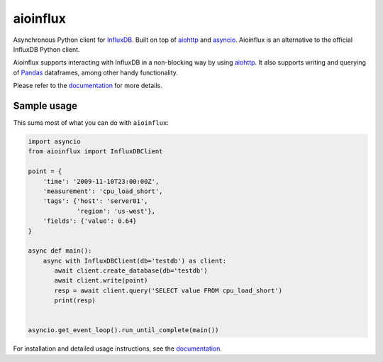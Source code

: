 aioinflux
=========
.. image:: https://img.shields.io/circleci/project/github/gusutabopb/aioinflux.svg
   :target: https://circleci.com/gh/gusutabopb/aioinflux
   :alt: CI status

.. image:: https://img.shields.io/codecov/c/github/gusutabopb/aioinflux.svg
   :target: https://codecov.io/gh/gusutabopb/aioinflux
   :alt: Coverage

.. image:: https://img.shields.io/pypi/v/aioinflux.svg
   :target: https://pypi.python.org/pypi/aioinflux
   :alt: PyPI package

.. image:: https://img.shields.io/pypi/pyversions/aioinflux.svg
   :target: https://pypi.python.org/pypi/aioinflux
   :alt: Supported Python versions

.. image:: https://readthedocs.org/projects/aioinflux/badge/?version=latest
   :target: https://aioinflux.readthedocs.io/en/latest/?badge=latest
   :alt: Documentation status


Asynchronous Python client for `InfluxDB`_. Built on top of
`aiohttp`_ and `asyncio`_.
Aioinflux is an alternative to the official InfluxDB Python client.

Aioinflux supports interacting with InfluxDB in a non-blocking way by using `aiohttp`_.
It also supports writing and querying of `Pandas`_ dataframes,
among other handy functionality.

.. _Pandas: http://pandas.pydata.org/
.. _InfluxDB: http://influxdata.com/
.. _asyncio: https://docs.python.org/3/library/asyncio.html
.. _aiohttp: https://github.com/aio-libs/aiohttp

Please refer to the `documentation`_ for more details.


Sample usage
------------

This sums most of what you can do with ``aioinflux``:

.. code:: python

    import asyncio
    from aioinflux import InfluxDBClient

    point = {
        'time': '2009-11-10T23:00:00Z',
        'measurement': 'cpu_load_short',
        'tags': {'host': 'server01',
                 'region': 'us-west'},
        'fields': {'value': 0.64}
    }

    async def main():
        async with InfluxDBClient(db='testdb') as client:
           await client.create_database(db='testdb')
           await client.write(point)
           resp = await client.query('SELECT value FROM cpu_load_short')
           print(resp)


    asyncio.get_event_loop().run_until_complete(main())


For installation and detailed usage instructions, see the `documentation`_.

.. _documentation: http://aioinflux.readthedocs.io/en/latest/